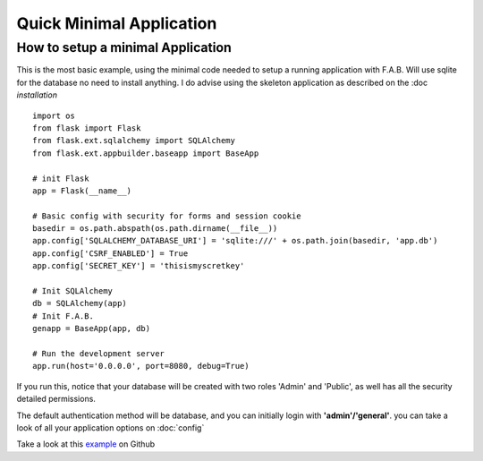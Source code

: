 Quick Minimal Application
=========================

How to setup a minimal Application
----------------------------------

This is the most basic example, using the minimal code needed to setup a running application with F.A.B.
Will use sqlite for the database no need to install anything. I do advise using the skeleton application
as described on the :doc `installation`

::

    import os
    from flask import Flask
    from flask.ext.sqlalchemy import SQLAlchemy
    from flask.ext.appbuilder.baseapp import BaseApp

    # init Flask
    app = Flask(__name__)

    # Basic config with security for forms and session cookie
    basedir = os.path.abspath(os.path.dirname(__file__))
    app.config['SQLALCHEMY_DATABASE_URI'] = 'sqlite:///' + os.path.join(basedir, 'app.db')
    app.config['CSRF_ENABLED'] = True
    app.config['SECRET_KEY'] = 'thisismyscretkey'

    # Init SQLAlchemy
    db = SQLAlchemy(app)
    # Init F.A.B.
    genapp = BaseApp(app, db)

    # Run the development server
    app.run(host='0.0.0.0', port=8080, debug=True)


If you run this, notice that your database will be created with two roles 'Admin' and 'Public',
as well has all the security detailed permissions.

The default authentication method will be database, and you can initially login with **'admin'/'general'**.
you can take a look of all your application options on :doc:`config`

Take a look at this `example <https://github.com/dpgaspar/Flask-AppBuilder/tree/master/examples/quickminimal>`_ on Github
